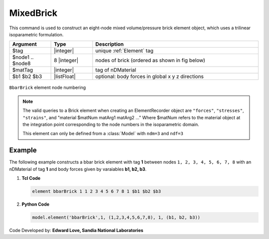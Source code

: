 .. _bbarBrick:

MixedBrick
^^^^^^^^^^

This command is used to construct an eight-node mixed volume/pressure brick element object, which uses a trilinear isoparametric formulation.

.. function:: element bbarBrick $tag $node1 $node2 $node3 $node4 $node5 $node6 $node7 $node8 $matTag <$b1 $b2 $b3>

.. csv-table:: 
   :header: "Argument", "Type", "Description"
   :widths: 10, 10, 40

   $tag, |integer|,	unique :ref:`Element` tag
   $node1 .. $node8, 8 |integer|, nodes of brick (ordered as shown in fig below)
   $matTag, |integer|, tag of nDMaterial
   $b1 $b2 $b3, |listFloat|, optional: body forces in global x y z directions


.. figure:: brick.png
	:align: center
	:figclass: align-center

	``BbarBrick`` element node numbering

.. note::

   The valid queries to a Brick element when creating an ElementRecorder object are ``"forces"``, ``"stresses"``, ``"strains"``, and "material $matNum matArg1 matArg2 ..." Where $matNum refers to the material object at the integration point corresponding to the node numbers in the isoparametric domain.

   This element can only be defined from a :class:`Model` with ``ndm=3`` and ``ndf=3``


Example
-------

The following example constructs a bbar brick element with tag **1** between nodes ``1, 2, 3, 4, 5, 6, 7, 8`` with an nDMaterial of tag **1** and body forces given by varaiables **b1, b2, b3**.

1. **Tcl Code**

   .. code-block:: tcl

      element bbarBrick 1 1 2 3 4 5 6 7 8 1 $b1 $b2 $b3

2. **Python Code**

   .. code-block:: python

      model.element('bbarBrick',1, (1,2,3,4,5,6,7,8), 1, (b1, b2, b3))


Code Developed by: **Edward Love, Sandia National Laboratories**

